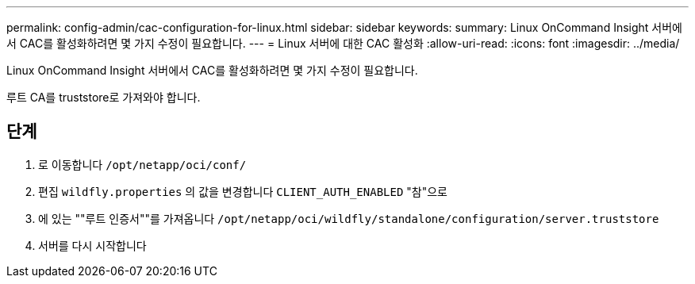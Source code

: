---
permalink: config-admin/cac-configuration-for-linux.html 
sidebar: sidebar 
keywords:  
summary: Linux OnCommand Insight 서버에서 CAC를 활성화하려면 몇 가지 수정이 필요합니다. 
---
= Linux 서버에 대한 CAC 활성화
:allow-uri-read: 
:icons: font
:imagesdir: ../media/


[role="lead"]
Linux OnCommand Insight 서버에서 CAC를 활성화하려면 몇 가지 수정이 필요합니다.

루트 CA를 truststore로 가져와야 합니다.



== 단계

. 로 이동합니다 `/opt/netapp/oci/conf/`
. 편집 `wildfly.properties` 의 값을 변경합니다 `CLIENT_AUTH_ENABLED` "참"으로
. 에 있는 ""루트 인증서""를 가져옵니다 `/opt/netapp/oci/wildfly/standalone/configuration/server.truststore`
. 서버를 다시 시작합니다

